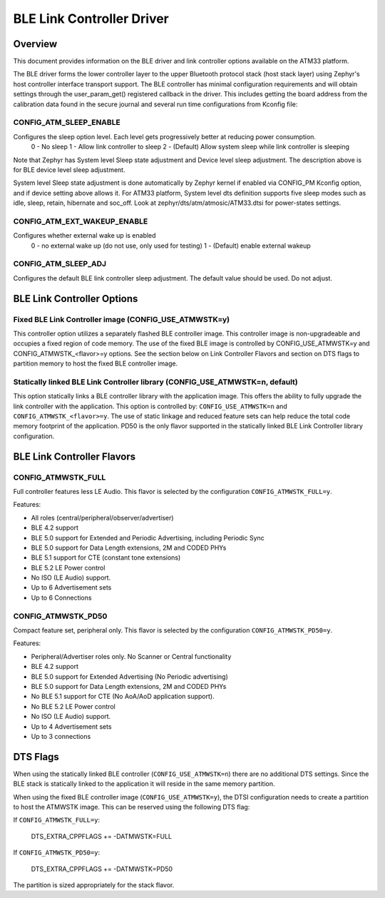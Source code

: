 BLE Link Controller Driver
###########################

Overview
--------

This document provides information on the BLE driver and link controller options available on the ATM33 platform.

The BLE driver forms the lower controller layer to the upper Bluetooth protocol stack (host stack layer) using Zephyr's host controller interface transport support.  The BLE controller has minimal configuration requirements and will obtain settings through the user_param_get() registered callback in the driver.  This includes getting the board address from the calibration data found in the secure journal and several run time configurations from Kconfig file:

CONFIG_ATM_SLEEP_ENABLE
```````````````````````

Configures the sleep option level.  Each level gets progressively better at reducing power consumption.
   0 - No sleep
   1 - Allow link controller to sleep
   2 - (Default) Allow system sleep while link controller is sleeping

Note that Zephyr has System level Sleep state adjustment and Device level sleep adjustment. The description above is for BLE device level sleep adjustment.

System level Sleep state adjustment is done automatically by Zephyr kernel if enabled via CONFIG_PM Kconfig option, and if device setting above allows it. For ATM33 platform, System level dts definition supports five sleep modes such as idle, sleep, retain, hibernate and soc_off. Look at zephyr/dts/atm/atmosic/ATM33.dtsi for power-states settings.

CONFIG_ATM_EXT_WAKEUP_ENABLE
````````````````````````````

Configures whether external wake up is enabled
    0 - no external wake up (do not use, only used for testing)
    1 - (Default) enable external wakeup

CONFIG_ATM_SLEEP_ADJ
````````````````````

Configures the default BLE link controller sleep adjustment. The default value should be used.  Do not adjust.


BLE Link Controller Options
---------------------------

Fixed BLE Link Controller image (CONFIG_USE_ATMWSTK=y)
``````````````````````````````````````````````````````

This controller option utilizes a separately flashed BLE controller image.  This controller image is non-upgradeable and occupies a fixed region of code memory. The use of the fixed BLE image is controlled by CONFIG_USE_ATMWSTK=y and CONFIG_ATMWSTK_<flavor>=y options.
See the section below on Link Controller Flavors and section on DTS flags to partition memory to host the fixed BLE controller image.


Statically linked BLE Link Controller library (CONFIG_USE_ATMWSTK=n, default)
`````````````````````````````````````````````````````````````````````````````

This option statically links a BLE controller library with the application image. This offers the ability to fully upgrade the link controller with the application.  This option is controlled by: ``CONFIG_USE_ATMWSTK=n`` and ``CONFIG_ATMWSTK_<flavor>=y``. The use of static linkage and reduced feature sets can help reduce the total code memory footprint of the application.
PD50 is the only flavor supported in the statically linked BLE Link Controller library configuration.

BLE Link Controller Flavors
---------------------------

CONFIG_ATMWSTK_FULL
```````````````````


Full controller features less LE Audio. This flavor is selected by the configuration ``CONFIG_ATMWSTK_FULL=y``.

Features:

* All roles (central/peripheral/observer/advertiser)
* BLE 4.2 support
* BLE 5.0 support for Extended and Periodic Advertising, including Periodic Sync
* BLE 5.0 support for Data Length extensions, 2M and CODED PHYs
* BLE 5.1 support for CTE (constant tone extensions)
* BLE 5.2 LE Power control
* No ISO (LE Audio) support.
* Up to 6 Advertisement sets
* Up to 6 Connections


CONFIG_ATMWSTK_PD50
```````````````````


Compact feature set, peripheral only. This flavor is selected by the configuration ``CONFIG_ATMWSTK_PD50=y``.

Features:

* Peripheral/Advertiser roles only. No Scanner or Central functionality
* BLE 4.2 support
* BLE 5.0 support for Extended Advertising (No Periodic advertising)
* BLE 5.0 support for Data Length extensions, 2M and CODED PHYs
* No BLE 5.1 support for CTE (No AoA/AoD application support).
* No BLE 5.2 LE Power control
* No ISO (LE Audio) support.
* Up to 4 Advertisement sets
* Up to 3 connections


DTS Flags
---------


When using the statically linked BLE controller (``CONFIG_USE_ATMWSTK=n``) there are no additional DTS settings.  Since the BLE stack is statically linked to the application it will reside in the same memory partition.

When using the fixed BLE controller image (``CONFIG_USE_ATMWSTK=y``), the DTSI configuration needs to create a partition to host the ATMWSTK image. This can be reserved using the following DTS flag:

If ``CONFIG_ATMWSTK_FULL=y``:

    DTS_EXTRA_CPPFLAGS += -DATMWSTK=FULL

If ``CONFIG_ATMWSTK_PD50=y``:

    DTS_EXTRA_CPPFLAGS += -DATMWSTK=PD50

The partition is sized appropriately for the stack flavor.
